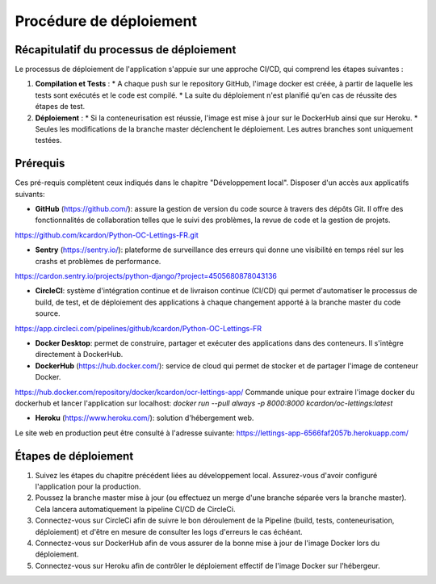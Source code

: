 Procédure de déploiement
---------

Récapitulatif du processus de déploiement
^^^^^^^^^^
Le processus de déploiement de l'application s'appuie sur une approche CI/CD, qui comprend les étapes suivantes :

1. **Compilation et Tests** : 
   * A chaque push sur le repository GitHub, l'image docker est créée, à partir de laquelle les tests sont exécutés et le code est compilé.
   * La suite du déploiement n'est planifié qu'en cas de réussite des étapes de test.

2. **Déploiement** :
   * Si la conteneurisation est réussie, l'image est mise à jour sur le DockerHub ainsi que sur Heroku.
   * Seules les modifications de la branche master déclenchent le déploiement. Les autres branches sont uniquement testées.

Prérequis
^^^^^^^^^^
Ces pré-requis complètent ceux indiqués dans le chapitre "Développement local".
Disposer d'un accès aux applicatifs suivants:

* **GitHub** (https://github.com/): assure la gestion de version du code source à travers des dépôts Git. Il offre des fonctionnalités de collaboration telles que le suivi des problèmes, la revue de code et la gestion de projets.
https://github.com/kcardon/Python-OC-Lettings-FR.git

* **Sentry** (https://sentry.io/): plateforme de surveillance des erreurs qui donne une visibilité en temps réel sur les crashs et problèmes de performance.
https://cardon.sentry.io/projects/python-django/?project=4505680878043136
  
* **CircleCI**: système d'intégration continue et de livraison continue (CI/CD) qui permet d'automatiser le processus de build, de test, et de déploiement des applications à chaque changement apporté à la branche master du code source.
https://app.circleci.com/pipelines/github/kcardon/Python-OC-Lettings-FR

* **Docker Desktop**: permet de construire, partager et exécuter des applications dans des conteneurs. Il s'intègre directement à DockerHub.

* **DockerHub** (https://hub.docker.com/): service de cloud qui permet de stocker et de partager l'image de conteneur Docker. 
https://hub.docker.com/repository/docker/kcardon/ocr-lettings-app/
Commande unique pour extraire l'image docker du dockerhub et lancer l'application sur localhost:
`docker run --pull always -p 8000:8000 kcardon/oc-lettings:latest`

* **Heroku** (https://www.heroku.com/): solution d'hébergement web.
Le site web en production peut être consulté à l'adresse suivante: https://lettings-app-6566faf2057b.herokuapp.com/
  


Étapes de déploiement
^^^^^^^^^^

1. Suivez les étapes du chapitre précédent liées au développement local. Assurez-vous d'avoir configuré l'application pour la production.

2. Poussez la branche master mise à jour (ou effectuez un merge d'une branche séparée vers la branche master). Cela lancera automatiquement la pipeline CI/CD de CircleCi.

3. Connectez-vous sur CircleCi afin de suivre le bon déroulement de la Pipeline (build, tests, conteneurisation, déploiement) et d'être en mesure de consulter les logs d'erreurs le cas échéant.

4. Connectez-vous sur DockerHub afin de vous assurer de la bonne mise à jour de l'image Docker lors du déploiement.

5. Connectez-vous sur Heroku afin de contrôler le déploiement effectif de l'image Docker sur l'hébergeur.
